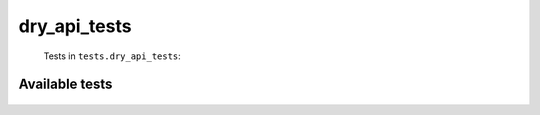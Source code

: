 =============
dry_api_tests
=============
    Tests in ``tests.dry_api_tests``:

---------------
Available tests
---------------
    .. autoclass:: tests.dry_api_tests.DryCachedRequestTests
        :members:
    .. autoclass:: tests.dry_api_tests.DryCachedRequestTests
        :members:
    .. autoclass:: tests.dry_api_tests.DryCachedRequestTests
        :members:
    .. autoclass:: tests.dry_api_tests.DryCachedRequestTests
        :members:
    .. autoclass:: tests.dry_api_tests.DryCachedRequestTests
        :members:
    .. autoclass:: tests.dry_api_tests.DryMimeTests
        :members:
    .. autoclass:: tests.dry_api_tests.DryMimeTests
        :members:
    .. autoclass:: tests.dry_api_tests.MimeTests
        :members:
    .. autoclass:: tests.dry_api_tests.MockCachedRequestKeyTests
        :members:
    .. autoclass:: tests.dry_api_tests.MockCachedRequestKeyTests
        :members:
    .. autoclass:: tests.dry_api_tests.QueryGenTests
        :members:

